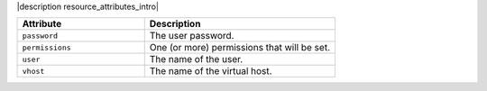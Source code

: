 .. The contents of this file are included in multiple topics.
.. This file should not be changed in a way that hinders its ability to appear in multiple documentation sets.

|description resource_attributes_intro|

.. list-table::
   :widths: 200 300
   :header-rows: 1

   * - Attribute
     - Description
   * - ``password``
     - The user password.
   * - ``permissions``
     - One (or more) permissions that will be set.
   * - ``user``
     - The name of the user.
   * - ``vhost``
     - The name of the virtual host.
